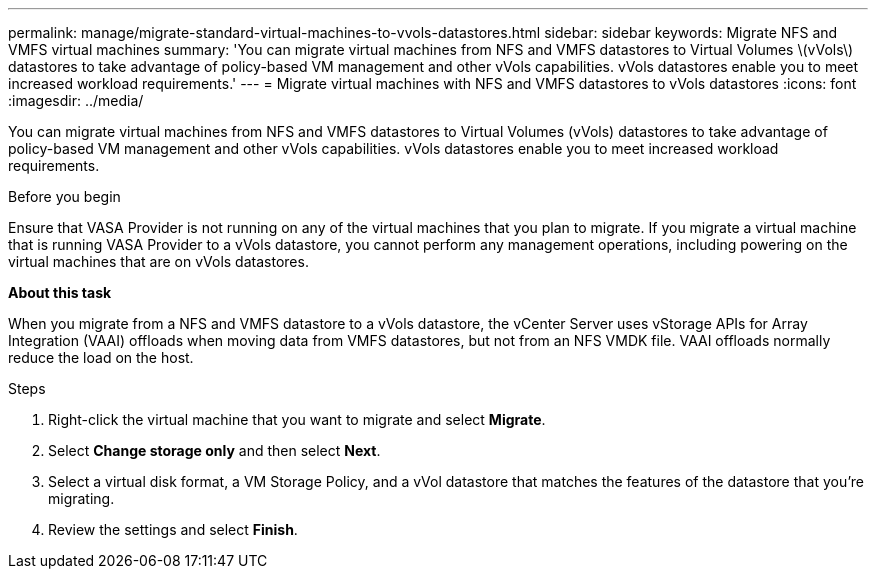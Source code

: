 ---
permalink: manage/migrate-standard-virtual-machines-to-vvols-datastores.html
sidebar: sidebar
keywords: Migrate NFS and VMFS virtual machines
summary: 'You can migrate virtual machines from NFS and VMFS datastores to Virtual Volumes \(vVols\) datastores to take advantage of policy-based VM management and other vVols capabilities. vVols datastores enable you to meet increased workload requirements.'
---
= Migrate virtual machines with NFS and VMFS datastores to vVols datastores
:icons: font
:imagesdir: ../media/

[.lead]
You can migrate virtual machines from NFS and VMFS datastores to Virtual Volumes (vVols) datastores to take advantage of policy-based VM management and other vVols capabilities. vVols datastores enable you to meet increased workload requirements.

.Before you begin

Ensure that VASA Provider is not running on any of the virtual machines that you plan to migrate. If you migrate a virtual machine that is running VASA Provider to a vVols datastore, you cannot perform any management operations, including powering on the virtual machines that are on vVols datastores.

*About this task*

When you migrate from a NFS and VMFS datastore to a vVols datastore, the vCenter Server uses vStorage APIs for Array Integration (VAAI) offloads when moving data from VMFS datastores, but not from an NFS VMDK file. VAAI offloads normally reduce the load on the host.

.Steps

. Right-click the virtual machine that you want to migrate and select *Migrate*.
. Select *Change storage only* and then select *Next*.
. Select a virtual disk format, a VM Storage Policy, and a vVol datastore that matches the features of the datastore that you're migrating. 
. Review the settings and select *Finish*.
